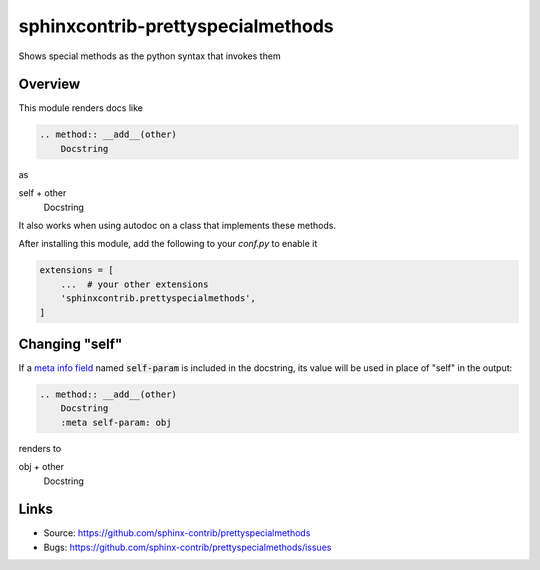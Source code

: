 ==================================
sphinxcontrib-prettyspecialmethods
==================================

|badge-pypi| |badge-travis|

.. |badge-pypi| image:: https://badgen.net/pypi/v/sphinxcontrib-prettyspecialmethods
    :target: https://pypi.org/project/sphinxcontrib-prettyspecialmethods

.. |badge-travis| image:: https://travis-ci.org/sphinx-contrib/prettyspecialmethods.svg?branch=master
    :target: https://travis-ci.org/sphinx-contrib/prettyspecialmethods

Shows special methods as the python syntax that invokes them

Overview
--------

This module renders docs like

.. code-block:: rst

    .. method:: __add__(other)
        Docstring


as

self + other
    Docstring

It also works when using autodoc on a class that implements these methods.

After installing this module, add the following to your `conf.py` to enable it

.. code-block:: python

    extensions = [
        ...  # your other extensions
        'sphinxcontrib.prettyspecialmethods',
    ]

Changing "self"
---------------

If a `meta info field`_ named :code:`self-param` is included in the docstring, its
value will be used in place of "self" in the output:

.. _meta info field: https://www.sphinx-doc.org/en/master/usage/restructuredtext/domains.html#info-field-lists

.. code-block:: rst

    .. method:: __add__(other)
        Docstring
        :meta self-param: obj

renders to

obj + other
    Docstring


Links
-----

- Source: https://github.com/sphinx-contrib/prettyspecialmethods
- Bugs: https://github.com/sphinx-contrib/prettyspecialmethods/issues
